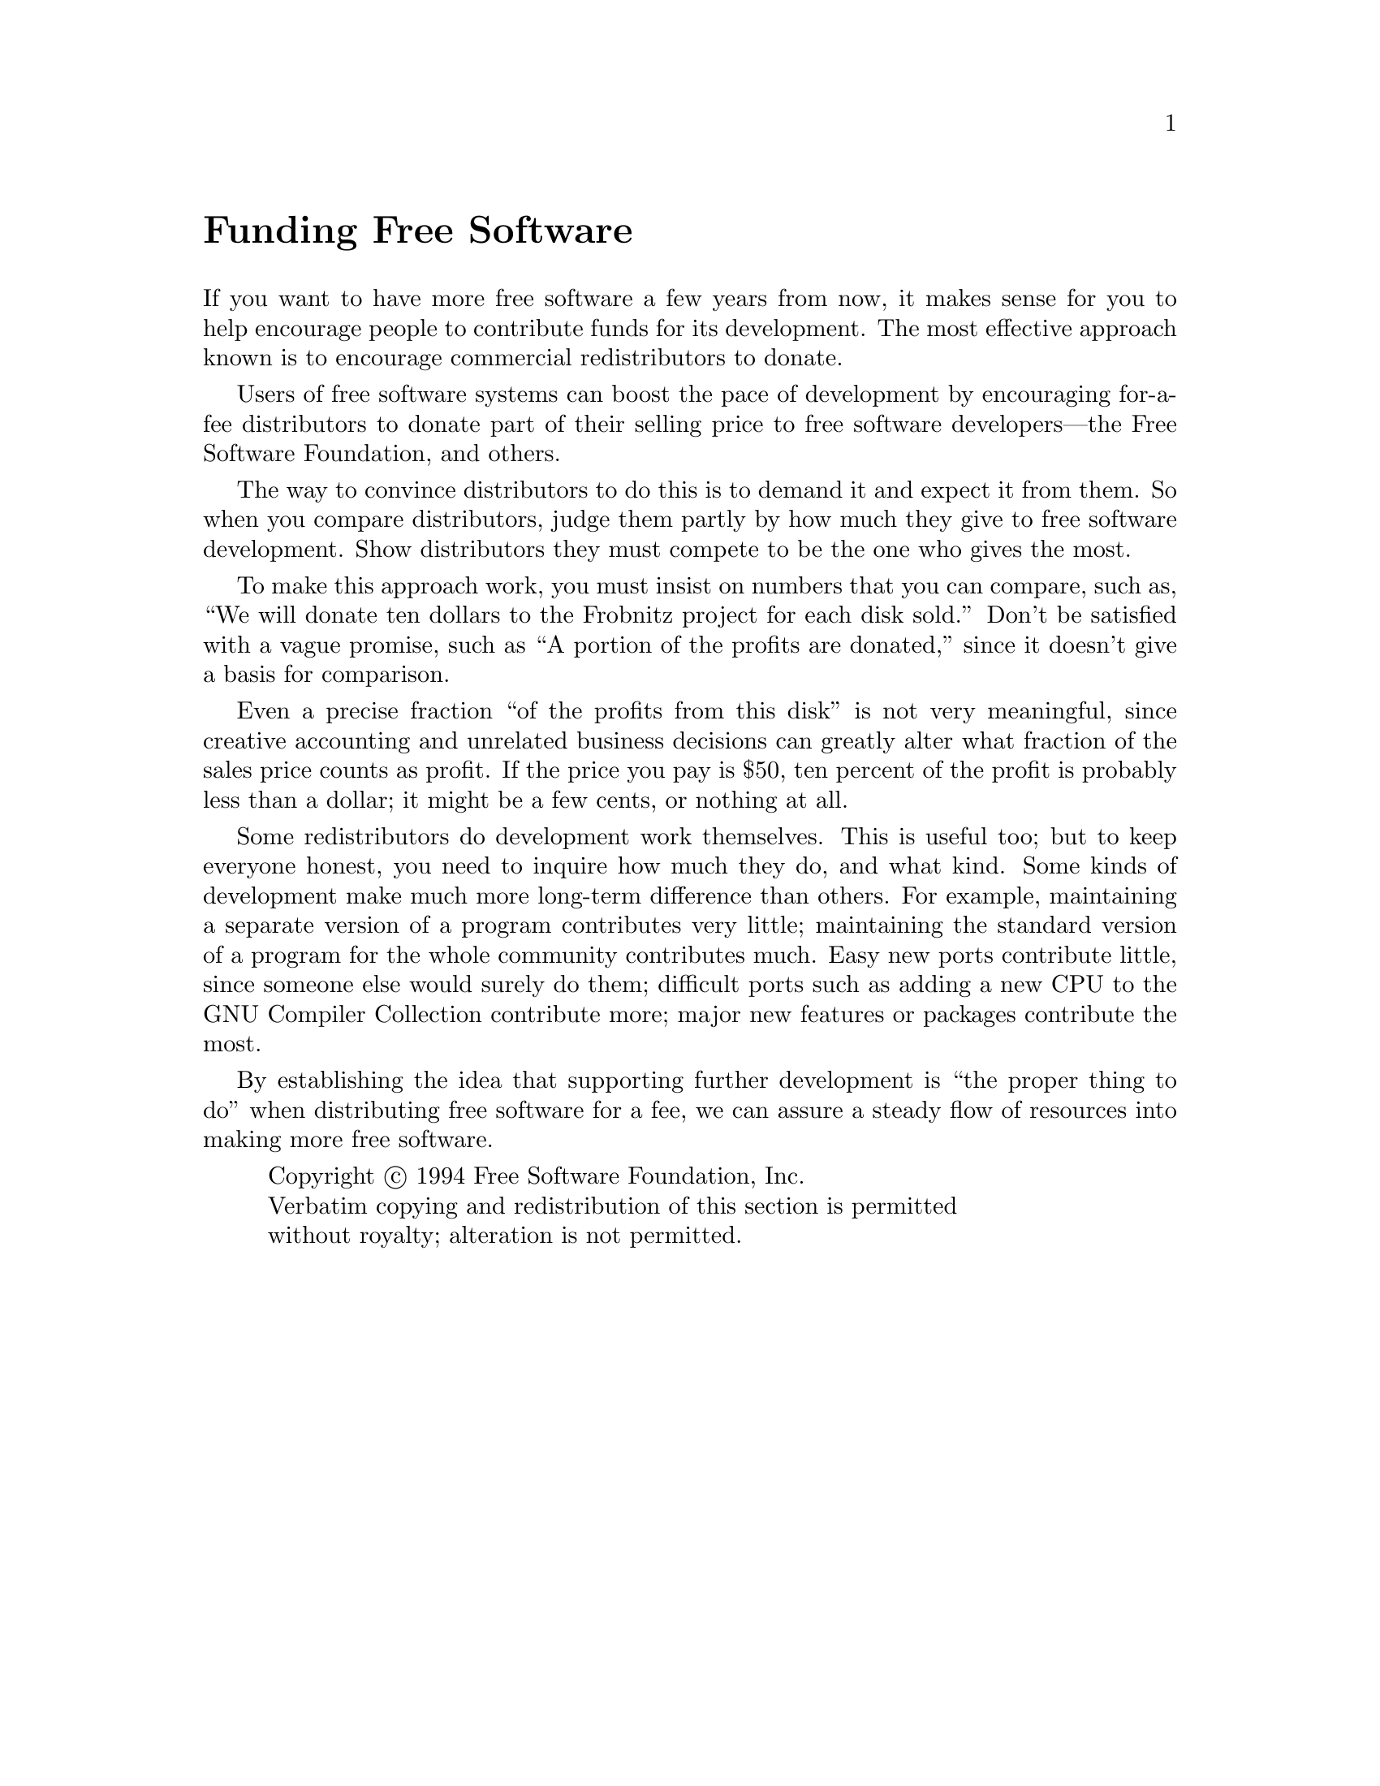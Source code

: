 @ignore
@c Set file name and title for man page.
@setfilename fsf-funding
@settitle Funding Free Software
@c man begin SEEALSO
gpl(7), gfdl(7).
@c man end
@end ignore
@node Funding
@c man begin DESCRIPTION
@unnumbered Funding Free Software

If you want to have more free software a few years from now, it makes
sense for you to help encourage people to contribute funds for its
development.  The most effective approach known is to encourage
commercial redistributors to donate.

Users of free software systems can boost the pace of development by
encouraging for-a-fee distributors to donate part of their selling price
to free software developers---the Free Software Foundation, and others.

The way to convince distributors to do this is to demand it and expect
it from them.  So when you compare distributors, judge them partly by
how much they give to free software development.  Show distributors
they must compete to be the one who gives the most.

To make this approach work, you must insist on numbers that you can
compare, such as, ``We will donate ten dollars to the Frobnitz project
for each disk sold.''  Don't be satisfied with a vague promise, such as
``A portion of the profits are donated,'' since it doesn't give a basis
for comparison.

Even a precise fraction ``of the profits from this disk'' is not very
meaningful, since creative accounting and unrelated business decisions
can greatly alter what fraction of the sales price counts as profit.
If the price you pay is $50, ten percent of the profit is probably
less than a dollar; it might be a few cents, or nothing at all.

Some redistributors do development work themselves.  This is useful too;
but to keep everyone honest, you need to inquire how much they do, and
what kind.  Some kinds of development make much more long-term
difference than others.  For example, maintaining a separate version of
a program contributes very little; maintaining the standard version of a
program for the whole community contributes much.  Easy new ports
contribute little, since someone else would surely do them; difficult
ports such as adding a new CPU to the GNU Compiler Collection contribute more;
major new features or packages contribute the most.

By establishing the idea that supporting further development is ``the
proper thing to do'' when distributing free software for a fee, we can
assure a steady flow of resources into making more free software.
@c man end

@display
@c man begin COPYRIGHT
Copyright @copyright{} 1994 Free Software Foundation, Inc.
Verbatim copying and redistribution of this section is permitted
without royalty; alteration is not permitted.
@c man end
@end display

